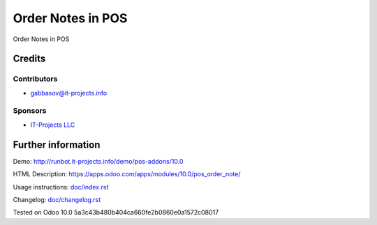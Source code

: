====================
 Order Notes in POS
====================

Order Notes in POS

Credits
=======

Contributors
------------
* gabbasov@it-projects.info

Sponsors
--------
* `IT-Projects LLC <https://it-projects.info>`__

Further information
===================

Demo: http://runbot.it-projects.info/demo/pos-addons/10.0

HTML Description: https://apps.odoo.com/apps/modules/10.0/pos_order_note/

Usage instructions: `<doc/index.rst>`__

Changelog: `<doc/changelog.rst>`__

Tested on Odoo 10.0 5a3c43b480b404ca660fe2b0860e0a1572c08017

